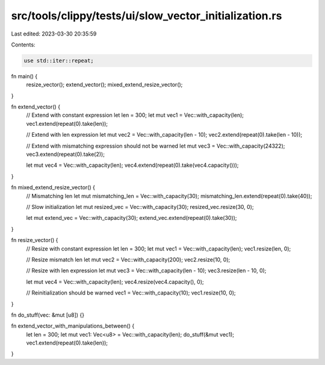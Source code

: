 src/tools/clippy/tests/ui/slow_vector_initialization.rs
=======================================================

Last edited: 2023-03-30 20:35:59

Contents:

.. code-block:: rs

    use std::iter::repeat;

fn main() {
    resize_vector();
    extend_vector();
    mixed_extend_resize_vector();
}

fn extend_vector() {
    // Extend with constant expression
    let len = 300;
    let mut vec1 = Vec::with_capacity(len);
    vec1.extend(repeat(0).take(len));

    // Extend with len expression
    let mut vec2 = Vec::with_capacity(len - 10);
    vec2.extend(repeat(0).take(len - 10));

    // Extend with mismatching expression should not be warned
    let mut vec3 = Vec::with_capacity(24322);
    vec3.extend(repeat(0).take(2));

    let mut vec4 = Vec::with_capacity(len);
    vec4.extend(repeat(0).take(vec4.capacity()));
}

fn mixed_extend_resize_vector() {
    // Mismatching len
    let mut mismatching_len = Vec::with_capacity(30);
    mismatching_len.extend(repeat(0).take(40));

    // Slow initialization
    let mut resized_vec = Vec::with_capacity(30);
    resized_vec.resize(30, 0);

    let mut extend_vec = Vec::with_capacity(30);
    extend_vec.extend(repeat(0).take(30));
}

fn resize_vector() {
    // Resize with constant expression
    let len = 300;
    let mut vec1 = Vec::with_capacity(len);
    vec1.resize(len, 0);

    // Resize mismatch len
    let mut vec2 = Vec::with_capacity(200);
    vec2.resize(10, 0);

    // Resize with len expression
    let mut vec3 = Vec::with_capacity(len - 10);
    vec3.resize(len - 10, 0);

    let mut vec4 = Vec::with_capacity(len);
    vec4.resize(vec4.capacity(), 0);

    // Reinitialization should be warned
    vec1 = Vec::with_capacity(10);
    vec1.resize(10, 0);
}

fn do_stuff(vec: &mut [u8]) {}

fn extend_vector_with_manipulations_between() {
    let len = 300;
    let mut vec1: Vec<u8> = Vec::with_capacity(len);
    do_stuff(&mut vec1);
    vec1.extend(repeat(0).take(len));
}


